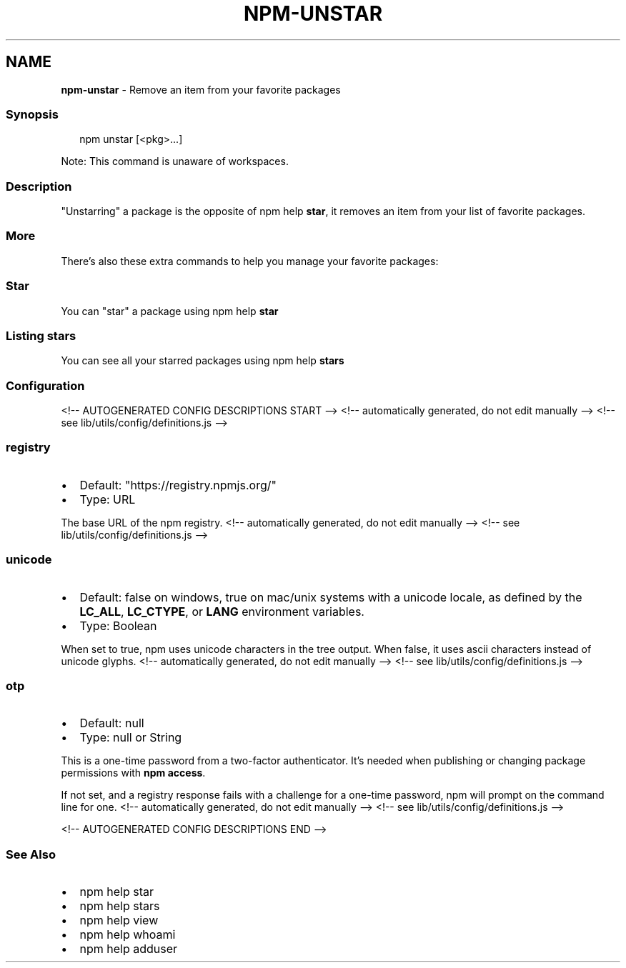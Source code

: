 .TH "NPM\-UNSTAR" "1" "October 2021" "" ""
.SH "NAME"
\fBnpm-unstar\fR \- Remove an item from your favorite packages
.SS Synopsis
.P
.RS 2
.nf
npm unstar [<pkg>\.\.\.]
.fi
.RE
.P
Note: This command is unaware of workspaces\.
.SS Description
.P
"Unstarring" a package is the opposite of npm help \fBstar\fP,
it removes an item from your list of favorite packages\.
.SS More
.P
There's also these extra commands to help you manage your favorite packages:
.SS Star
.P
You can "star" a package using npm help \fBstar\fP
.SS Listing stars
.P
You can see all your starred packages using npm help \fBstars\fP
.SS Configuration
<!\-\- AUTOGENERATED CONFIG DESCRIPTIONS START \-\->
<!\-\- automatically generated, do not edit manually \-\->
<!\-\- see lib/utils/config/definitions\.js \-\->
.SS \fBregistry\fP
.RS 0
.IP \(bu 2
Default: "https://registry\.npmjs\.org/"
.IP \(bu 2
Type: URL

.RE
.P
The base URL of the npm registry\.
<!\-\- automatically generated, do not edit manually \-\->
<!\-\- see lib/utils/config/definitions\.js \-\->

.SS \fBunicode\fP
.RS 0
.IP \(bu 2
Default: false on windows, true on mac/unix systems with a unicode locale,
as defined by the \fBLC_ALL\fP, \fBLC_CTYPE\fP, or \fBLANG\fP environment variables\.
.IP \(bu 2
Type: Boolean

.RE
.P
When set to true, npm uses unicode characters in the tree output\. When
false, it uses ascii characters instead of unicode glyphs\.
<!\-\- automatically generated, do not edit manually \-\->
<!\-\- see lib/utils/config/definitions\.js \-\->

.SS \fBotp\fP
.RS 0
.IP \(bu 2
Default: null
.IP \(bu 2
Type: null or String

.RE
.P
This is a one\-time password from a two\-factor authenticator\. It's needed
when publishing or changing package permissions with \fBnpm access\fP\|\.
.P
If not set, and a registry response fails with a challenge for a one\-time
password, npm will prompt on the command line for one\.
<!\-\- automatically generated, do not edit manually \-\->
<!\-\- see lib/utils/config/definitions\.js \-\->

<!\-\- AUTOGENERATED CONFIG DESCRIPTIONS END \-\->

.SS See Also
.RS 0
.IP \(bu 2
npm help star
.IP \(bu 2
npm help stars
.IP \(bu 2
npm help view
.IP \(bu 2
npm help whoami
.IP \(bu 2
npm help adduser

.RE
